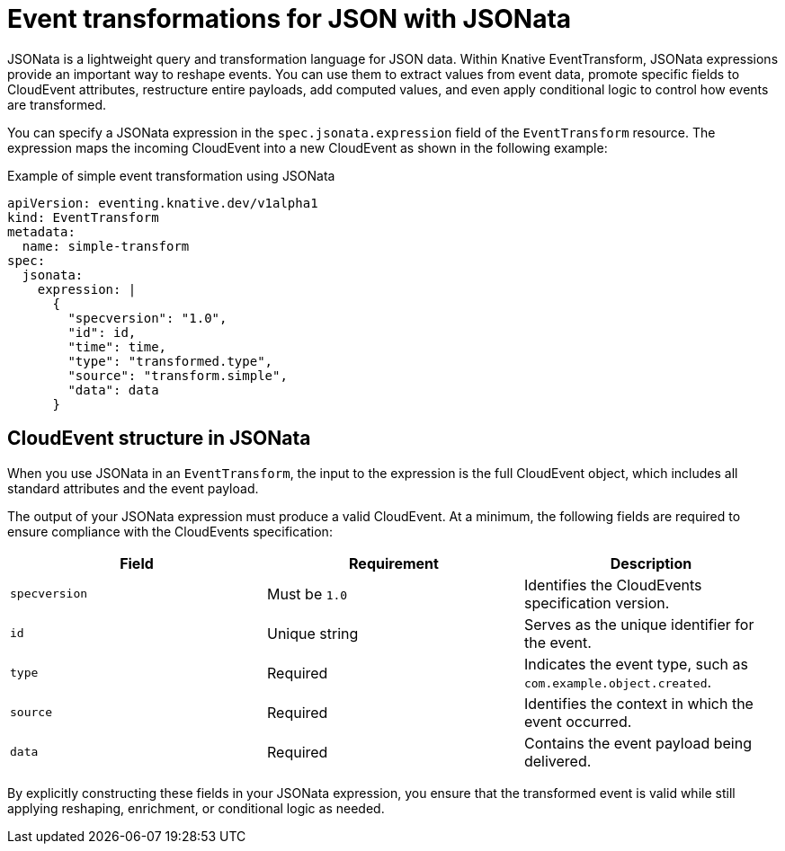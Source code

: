 // Module included in the following assemblies:
//
// serverless/eventing/serverless-event-transformation.adoc

:_mod-docs-content-type: CONCEPT
[id="serverless-event-transformation-json-with-jsonata_{context}"]
= Event transformations for JSON with JSONata

JSONata is a lightweight query and transformation language for JSON data. Within Knative EventTransform, JSONata expressions provide an important way to reshape events. You can use them to extract values from event data, promote specific fields to CloudEvent attributes, restructure entire payloads, add computed values, and even apply conditional logic to control how events are transformed.

You can specify a JSONata expression in the `spec.jsonata.expression` field of the `EventTransform` resource. The expression maps the incoming CloudEvent into a new CloudEvent as shown in the following example: 

.Example of simple event transformation using JSONata
[source,yaml]
----
apiVersion: eventing.knative.dev/v1alpha1
kind: EventTransform
metadata:
  name: simple-transform
spec:
  jsonata:
    expression: |
      {
        "specversion": "1.0",
        "id": id,
        "time": time,
        "type": "transformed.type",
        "source": "transform.simple",
        "data": data
      }
----

[id="serverless-event-transformation-cloudevent-structure-jsonata_{context}"]
== CloudEvent structure in JSONata

When you use JSONata in an `EventTransform`, the input to the expression is the full CloudEvent object, which includes all standard attributes and the event payload.

The output of your JSONata expression must produce a valid CloudEvent. At a minimum, the following fields are required to ensure compliance with the CloudEvents specification:

[cols="1,1,1",options="header"]
|====

|Field
|Requirement
|Description

|`specversion`
|Must be `1.0`
|Identifies the CloudEvents specification version.

|`id`
|Unique string
|Serves as the unique identifier for the event.

|`type`
|Required
|Indicates the event type, such as `com.example.object.created`.

|`source`
|Required
|Identifies the context in which the event occurred.

|`data`
|Required
|Contains the event payload being delivered.

|====

By explicitly constructing these fields in your JSONata expression, you ensure that the transformed event is valid while still applying reshaping, enrichment, or conditional logic as needed.